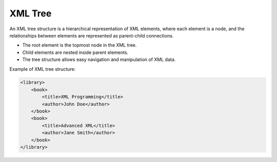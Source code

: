 XML Tree
========

An XML tree structure is a hierarchical representation of XML elements, where each element is a node, and the relationships between elements are represented as parent-child connections.

- The root element is the topmost node in the XML tree.
- Child elements are nested inside parent elements.
- The tree structure allows easy navigation and manipulation of XML data.

Example of XML tree structure:

.. code-block:: xml

   <library>
       <book>
           <title>XML Programming</title>
           <author>John Doe</author>
       </book>
       <book>
           <title>Advanced XML</title>
           <author>Jane Smith</author>
       </book>
   </library>
